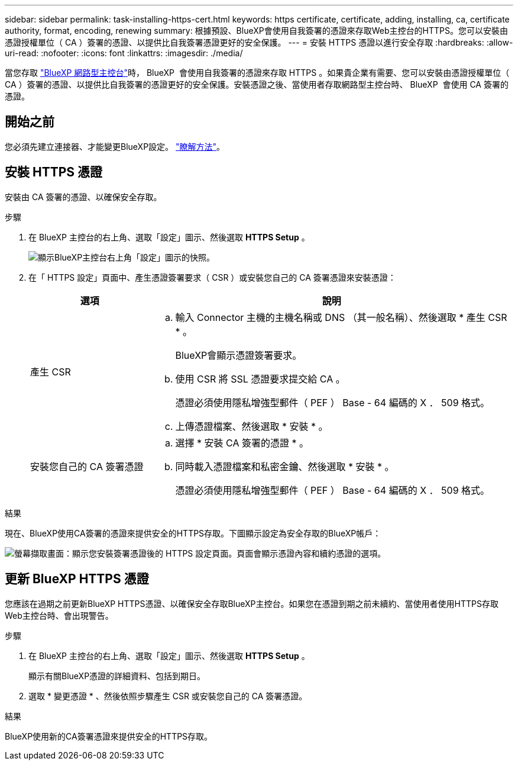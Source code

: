 ---
sidebar: sidebar 
permalink: task-installing-https-cert.html 
keywords: https certificate, certificate, adding, installing, ca, certificate authority, format, encoding, renewing 
summary: 根據預設、BlueXP會使用自我簽署的憑證來存取Web主控台的HTTPS。您可以安裝由憑證授權單位（ CA ）簽署的憑證、以提供比自我簽署憑證更好的安全保護。 
---
= 安裝 HTTPS 憑證以進行安全存取
:hardbreaks:
:allow-uri-read: 
:nofooter: 
:icons: font
:linkattrs: 
:imagesdir: ./media/


[role="lead"]
當您存取 https://console.bluexp.netapp.com/["BlueXP 網路型主控台"^]時， BlueXP  會使用自我簽署的憑證來存取 HTTPS 。如果貴企業有需要、您可以安裝由憑證授權單位（ CA ）簽署的憑證、以提供比自我簽署的憑證更好的安全保護。安裝憑證之後、當使用者存取網路型主控台時、 BlueXP  會使用 CA 簽署的憑證。



== 開始之前

您必須先建立連接器、才能變更BlueXP設定。 link:concept-connectors.html#how-to-create-a-connector["瞭解方法"]。



== 安裝 HTTPS 憑證

安裝由 CA 簽署的憑證、以確保安全存取。

.步驟
. 在 BlueXP 主控台的右上角、選取「設定」圖示、然後選取 *HTTPS Setup* 。
+
image:screenshot_settings_icon.gif["顯示BlueXP主控台右上角「設定」圖示的快照。"]

. 在「 HTTPS 設定」頁面中、產生憑證簽署要求（ CSR ）或安裝您自己的 CA 簽署憑證來安裝憑證：
+
[cols="25,75"]
|===
| 選項 | 說明 


| 產生 CSR  a| 
.. 輸入 Connector 主機的主機名稱或 DNS （其一般名稱）、然後選取 * 產生 CSR * 。
+
BlueXP會顯示憑證簽署要求。

.. 使用 CSR 將 SSL 憑證要求提交給 CA 。
+
憑證必須使用隱私增強型郵件（ PEF ） Base - 64 編碼的 X ． 509 格式。

.. 上傳憑證檔案、然後選取 * 安裝 * 。




| 安裝您自己的 CA 簽署憑證  a| 
.. 選擇 * 安裝 CA 簽署的憑證 * 。
.. 同時載入憑證檔案和私密金鑰、然後選取 * 安裝 * 。
+
憑證必須使用隱私增強型郵件（ PEF ） Base - 64 編碼的 X ． 509 格式。



|===


.結果
現在、BlueXP使用CA簽署的憑證來提供安全的HTTPS存取。下圖顯示設定為安全存取的BlueXP帳戶：

image:screenshot_https_cert.gif["螢幕擷取畫面：顯示您安裝簽署憑證後的 HTTPS 設定頁面。頁面會顯示憑證內容和續約憑證的選項。"]



== 更新 BlueXP HTTPS 憑證

您應該在過期之前更新BlueXP HTTPS憑證、以確保安全存取BlueXP主控台。如果您在憑證到期之前未續約、當使用者使用HTTPS存取Web主控台時、會出現警告。

.步驟
. 在 BlueXP 主控台的右上角、選取「設定」圖示、然後選取 *HTTPS Setup* 。
+
顯示有關BlueXP憑證的詳細資料、包括到期日。

. 選取 * 變更憑證 * 、然後依照步驟產生 CSR 或安裝您自己的 CA 簽署憑證。


.結果
BlueXP使用新的CA簽署憑證來提供安全的HTTPS存取。

